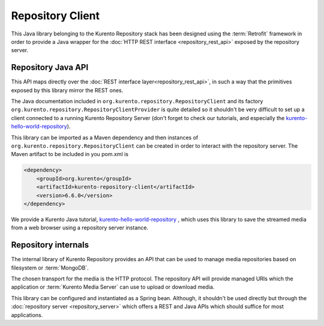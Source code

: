 Repository Client
=================

This Java library belonging to the Kurento Repository stack has been designed
using the :term:`Retrofit` framework in order to provide a Java wrapper for the
:doc:`HTTP REST interface <repository_rest_api>` exposed by the repository
server.

Repository Java API
-------------------

This API maps directly over the
:doc:`REST interface layer<repository_rest_api>`, in such a way that the
primitives exposed by this library mirror the REST ones.

The Java documentation included in ``org.kurento.repository.RepositoryClient``
and its factory ``org.kurento.repository.RepositoryClientProvider`` is quite
detailed so it shouldn't be very difficult to set up a client connected to a
running Kurento Repository Server (don't forget to check our tutorials, and
especially the
`kurento-hello-world-repository <https://github.com/Kurento/kurento-tutorial-java/tree/master/kurento-hello-world-repository>`_).

This library can be imported as a Maven dependency and then instances of
``org.kurento.repository.RepositoryClient`` can be created in order to interact
with the repository server. The Maven artifact to be included in you pom.xml is

.. code-block:: xml

   <dependency>
       <groupId>org.kurento</groupId>
       <artifactId>kurento-repository-client</artifactId>
       <version>6.6.0</version>
   </dependency>

We provide a Kurento Java tutorial,
`kurento-hello-world-repository <https://github.com/Kurento/kurento-tutorial-java/tree/master/kurento-hello-world-recording>`_
, which uses this library to save the streamed media from a web browser using a
repository server instance.

Repository internals
--------------------

The internal library of Kurento Repository provides an API that can be used to
manage media repositories based on filesystem or :term:`MongoDB`.

The chosen transport for the media is the HTTP protocol. The repository API will
provide managed URIs which the application or :term:`Kurento Media Server` can
use to upload or download media.

This library can be configured and instantiated as a Spring bean. Although, it
shouldn't be used directly but through the
:doc:`repository server <repository_server>` which offers a REST and Java APIs
which should suffice for most applications.
